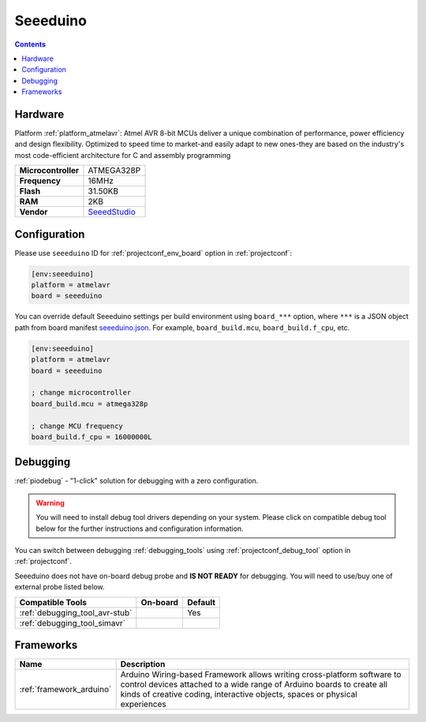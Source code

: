 ..  Copyright (c) 2014-present PlatformIO <contact@platformio.org>
    Licensed under the Apache License, Version 2.0 (the "License");
    you may not use this file except in compliance with the License.
    You may obtain a copy of the License at
       http://www.apache.org/licenses/LICENSE-2.0
    Unless required by applicable law or agreed to in writing, software
    distributed under the License is distributed on an "AS IS" BASIS,
    WITHOUT WARRANTIES OR CONDITIONS OF ANY KIND, either express or implied.
    See the License for the specific language governing permissions and
    limitations under the License.

.. _board_atmelavr_seeeduino:

Seeeduino
=========

.. contents::

Hardware
--------

Platform :ref:`platform_atmelavr`: Atmel AVR 8-bit MCUs deliver a unique combination of performance, power efficiency and design flexibility. Optimized to speed time to market-and easily adapt to new ones-they are based on the industry's most code-efficient architecture for C and assembly programming

.. list-table::

  * - **Microcontroller**
    - ATMEGA328P
  * - **Frequency**
    - 16MHz
  * - **Flash**
    - 31.50KB
  * - **RAM**
    - 2KB
  * - **Vendor**
    - `SeeedStudio <https://www.seeedstudio.com/Seeeduino-V4.2-p-2517.html?utm_source=platformio.org&utm_medium=docs>`__


Configuration
-------------

Please use ``seeeduino`` ID for :ref:`projectconf_env_board` option in :ref:`projectconf`:

.. code-block:: ini

  [env:seeeduino]
  platform = atmelavr
  board = seeeduino

You can override default Seeeduino settings per build environment using
``board_***`` option, where ``***`` is a JSON object path from
board manifest `seeeduino.json <https://github.com/platformio/platform-atmelavr/blob/master/boards/seeeduino.json>`_. For example,
``board_build.mcu``, ``board_build.f_cpu``, etc.

.. code-block:: ini

  [env:seeeduino]
  platform = atmelavr
  board = seeeduino

  ; change microcontroller
  board_build.mcu = atmega328p

  ; change MCU frequency
  board_build.f_cpu = 16000000L

Debugging
---------

:ref:`piodebug` - "1-click" solution for debugging with a zero configuration.

.. warning::
    You will need to install debug tool drivers depending on your system.
    Please click on compatible debug tool below for the further
    instructions and configuration information.

You can switch between debugging :ref:`debugging_tools` using
:ref:`projectconf_debug_tool` option in :ref:`projectconf`.

Seeeduino does not have on-board debug probe and **IS NOT READY** for debugging. You will need to use/buy one of external probe listed below.

.. list-table::
  :header-rows:  1

  * - Compatible Tools
    - On-board
    - Default
  * - :ref:`debugging_tool_avr-stub`
    - 
    - Yes
  * - :ref:`debugging_tool_simavr`
    - 
    - 

Frameworks
----------
.. list-table::
    :header-rows:  1

    * - Name
      - Description

    * - :ref:`framework_arduino`
      - Arduino Wiring-based Framework allows writing cross-platform software to control devices attached to a wide range of Arduino boards to create all kinds of creative coding, interactive objects, spaces or physical experiences